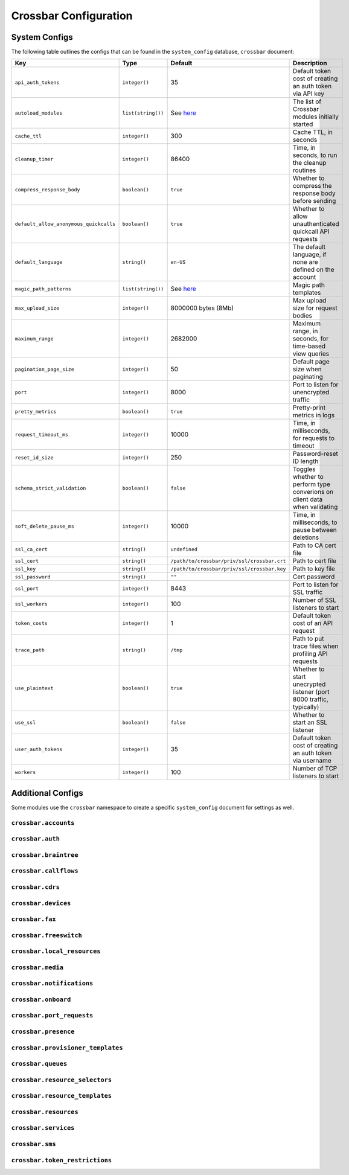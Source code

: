 Crossbar Configuration
~~~~~~~~~~~~~~~~~~~~~~

System Configs
^^^^^^^^^^^^^^

The following table outlines the configs that can be found in the ``system_config`` database, ``crossbar`` document:

+------------------------------------------+----------------------+-----------------------------------------------------------------------------------------------------------------------------+-----------------------------------------------------------------------------+
| Key                                      | Type                 | Default                                                                                                                     | Description                                                                 |
+==========================================+======================+=============================================================================================================================+=============================================================================+
| ``api_auth_tokens``                      | ``integer()``        | 35                                                                                                                          | Default token cost of creating an auth token via API key                    |
+------------------------------------------+----------------------+-----------------------------------------------------------------------------------------------------------------------------+-----------------------------------------------------------------------------+
| ``autoload_modules``                     | ``list(string())``   | See `here <https://github.com/2600hz/kazoo/blob/master/applications/crossbar/src/crossbar.hrl#L65-L119>`__                  | The list of Crossbar modules initially started                              |
+------------------------------------------+----------------------+-----------------------------------------------------------------------------------------------------------------------------+-----------------------------------------------------------------------------+
| ``cache_ttl``                            | ``integer()``        | 300                                                                                                                         | Cache TTL, in seconds                                                       |
+------------------------------------------+----------------------+-----------------------------------------------------------------------------------------------------------------------------+-----------------------------------------------------------------------------+
| ``cleanup_timer``                        | ``integer()``        | 86400                                                                                                                       | Time, in seconds, to run the cleanup routines                               |
+------------------------------------------+----------------------+-----------------------------------------------------------------------------------------------------------------------------+-----------------------------------------------------------------------------+
| ``compress_response_body``               | ``boolean()``        | ``true``                                                                                                                    | Whether to compress the response body before sending                        |
+------------------------------------------+----------------------+-----------------------------------------------------------------------------------------------------------------------------+-----------------------------------------------------------------------------+
| ``default_allow_anonymous_quickcalls``   | ``boolean()``        | ``true``                                                                                                                    | Whether to allow unauthenticated quickcall API requests                     |
+------------------------------------------+----------------------+-----------------------------------------------------------------------------------------------------------------------------+-----------------------------------------------------------------------------+
| ``default_language``                     | ``string()``         | ``en-US``                                                                                                                   | The default language, if none are defined on the account                    |
+------------------------------------------+----------------------+-----------------------------------------------------------------------------------------------------------------------------+-----------------------------------------------------------------------------+
| ``magic_path_patterns``                  | ``list(string())``   | See `here <https://github.com/2600hz/kazoo/blob/master/applications/crossbar/src/crossbar_default_handler.erl#L21-L24>`__   | Magic path templates                                                        |
+------------------------------------------+----------------------+-----------------------------------------------------------------------------------------------------------------------------+-----------------------------------------------------------------------------+
| ``max_upload_size``                      | ``integer()``        | 8000000 bytes (8Mb)                                                                                                         | Max upload size for request bodies                                          |
+------------------------------------------+----------------------+-----------------------------------------------------------------------------------------------------------------------------+-----------------------------------------------------------------------------+
| ``maximum_range``                        | ``integer()``        | 2682000                                                                                                                     | Maximum range, in seconds, for time-based view queries                      |
+------------------------------------------+----------------------+-----------------------------------------------------------------------------------------------------------------------------+-----------------------------------------------------------------------------+
| ``pagination_page_size``                 | ``integer()``        | 50                                                                                                                          | Default page size when paginating                                           |
+------------------------------------------+----------------------+-----------------------------------------------------------------------------------------------------------------------------+-----------------------------------------------------------------------------+
| ``port``                                 | ``integer()``        | 8000                                                                                                                        | Port to listen for unencrypted traffic                                      |
+------------------------------------------+----------------------+-----------------------------------------------------------------------------------------------------------------------------+-----------------------------------------------------------------------------+
| ``pretty_metrics``                       | ``boolean()``        | ``true``                                                                                                                    | Pretty-print metrics in logs                                                |
+------------------------------------------+----------------------+-----------------------------------------------------------------------------------------------------------------------------+-----------------------------------------------------------------------------+
| ``request_timeout_ms``                   | ``integer()``        | 10000                                                                                                                       | Time, in milliseconds, for requests to timeout                              |
+------------------------------------------+----------------------+-----------------------------------------------------------------------------------------------------------------------------+-----------------------------------------------------------------------------+
| ``reset_id_size``                        | ``integer()``        | 250                                                                                                                         | Password-reset ID length                                                    |
+------------------------------------------+----------------------+-----------------------------------------------------------------------------------------------------------------------------+-----------------------------------------------------------------------------+
| ``schema_strict_validation``             | ``boolean()``        | ``false``                                                                                                                   | Toggles whether to perform type converions on client data when validating   |
+------------------------------------------+----------------------+-----------------------------------------------------------------------------------------------------------------------------+-----------------------------------------------------------------------------+
| ``soft_delete_pause_ms``                 | ``integer()``        | 10000                                                                                                                       | Time, in milliseconds, to pause between deletions                           |
+------------------------------------------+----------------------+-----------------------------------------------------------------------------------------------------------------------------+-----------------------------------------------------------------------------+
| ``ssl_ca_cert``                          | ``string()``         | ``undefined``                                                                                                               | Path to CA cert file                                                        |
+------------------------------------------+----------------------+-----------------------------------------------------------------------------------------------------------------------------+-----------------------------------------------------------------------------+
| ``ssl_cert``                             | ``string()``         | ``/path/to/crossbar/priv/ssl/crossbar.crt``                                                                                 | Path to cert file                                                           |
+------------------------------------------+----------------------+-----------------------------------------------------------------------------------------------------------------------------+-----------------------------------------------------------------------------+
| ``ssl_key``                              | ``string()``         | ``/path/to/crossbar/priv/ssl/crossbar.key``                                                                                 | Path to key file                                                            |
+------------------------------------------+----------------------+-----------------------------------------------------------------------------------------------------------------------------+-----------------------------------------------------------------------------+
| ``ssl_password``                         | ``string()``         | ``""``                                                                                                                      | Cert password                                                               |
+------------------------------------------+----------------------+-----------------------------------------------------------------------------------------------------------------------------+-----------------------------------------------------------------------------+
| ``ssl_port``                             | ``integer()``        | 8443                                                                                                                        | Port to listen for SSL traffic                                              |
+------------------------------------------+----------------------+-----------------------------------------------------------------------------------------------------------------------------+-----------------------------------------------------------------------------+
| ``ssl_workers``                          | ``integer()``        | 100                                                                                                                         | Number of SSL listeners to start                                            |
+------------------------------------------+----------------------+-----------------------------------------------------------------------------------------------------------------------------+-----------------------------------------------------------------------------+
| ``token_costs``                          | ``integer()``        | 1                                                                                                                           | Default token cost of an API request                                        |
+------------------------------------------+----------------------+-----------------------------------------------------------------------------------------------------------------------------+-----------------------------------------------------------------------------+
| ``trace_path``                           | ``string()``         | ``/tmp``                                                                                                                    | Path to put trace files when profiling API requests                         |
+------------------------------------------+----------------------+-----------------------------------------------------------------------------------------------------------------------------+-----------------------------------------------------------------------------+
| ``use_plaintext``                        | ``boolean()``        | ``true``                                                                                                                    | Whether to start unecrypted listener (port 8000 traffic, typically)         |
+------------------------------------------+----------------------+-----------------------------------------------------------------------------------------------------------------------------+-----------------------------------------------------------------------------+
| ``use_ssl``                              | ``boolean()``        | ``false``                                                                                                                   | Whether to start an SSL listener                                            |
+------------------------------------------+----------------------+-----------------------------------------------------------------------------------------------------------------------------+-----------------------------------------------------------------------------+
| ``user_auth_tokens``                     | ``integer()``        | 35                                                                                                                          | Default token cost of creating an auth token via username                   |
+------------------------------------------+----------------------+-----------------------------------------------------------------------------------------------------------------------------+-----------------------------------------------------------------------------+
| ``workers``                              | ``integer()``        | 100                                                                                                                         | Number of TCP listeners to start                                            |
+------------------------------------------+----------------------+-----------------------------------------------------------------------------------------------------------------------------+-----------------------------------------------------------------------------+

Additional Configs
^^^^^^^^^^^^^^^^^^

Some modules use the ``crossbar`` namespace to create a specific ``system_config`` document for settings as well.

``crossbar.accounts``
'''''''''''''''''''''

``crossbar.auth``
'''''''''''''''''

``crossbar.braintree``
''''''''''''''''''''''

``crossbar.callflows``
''''''''''''''''''''''

``crossbar.cdrs``
'''''''''''''''''

``crossbar.devices``
''''''''''''''''''''

``crossbar.fax``
''''''''''''''''

``crossbar.freeswitch``
'''''''''''''''''''''''

``crossbar.local_resources``
''''''''''''''''''''''''''''

``crossbar.media``
''''''''''''''''''

``crossbar.notifications``
''''''''''''''''''''''''''

``crossbar.onboard``
''''''''''''''''''''

``crossbar.port_requests``
''''''''''''''''''''''''''

``crossbar.presence``
'''''''''''''''''''''

``crossbar.provisioner_templates``
''''''''''''''''''''''''''''''''''

``crossbar.queues``
'''''''''''''''''''

``crossbar.resource_selectors``
'''''''''''''''''''''''''''''''

``crossbar.resource_templates``
'''''''''''''''''''''''''''''''

``crossbar.resources``
''''''''''''''''''''''

``crossbar.services``
'''''''''''''''''''''

``crossbar.sms``
''''''''''''''''

``crossbar.token_restrictions``
'''''''''''''''''''''''''''''''
